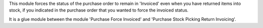 This module forces the status of the purchase order to remain in 'Invoiced'
even when you have returned items into stock, if you indicated in the purchase
order that you wanted to force the invoiced status.

It is a glue module between the module 'Purchase Force Invoiced' and
'Purchase Stock Picking Return Invoicing'.
